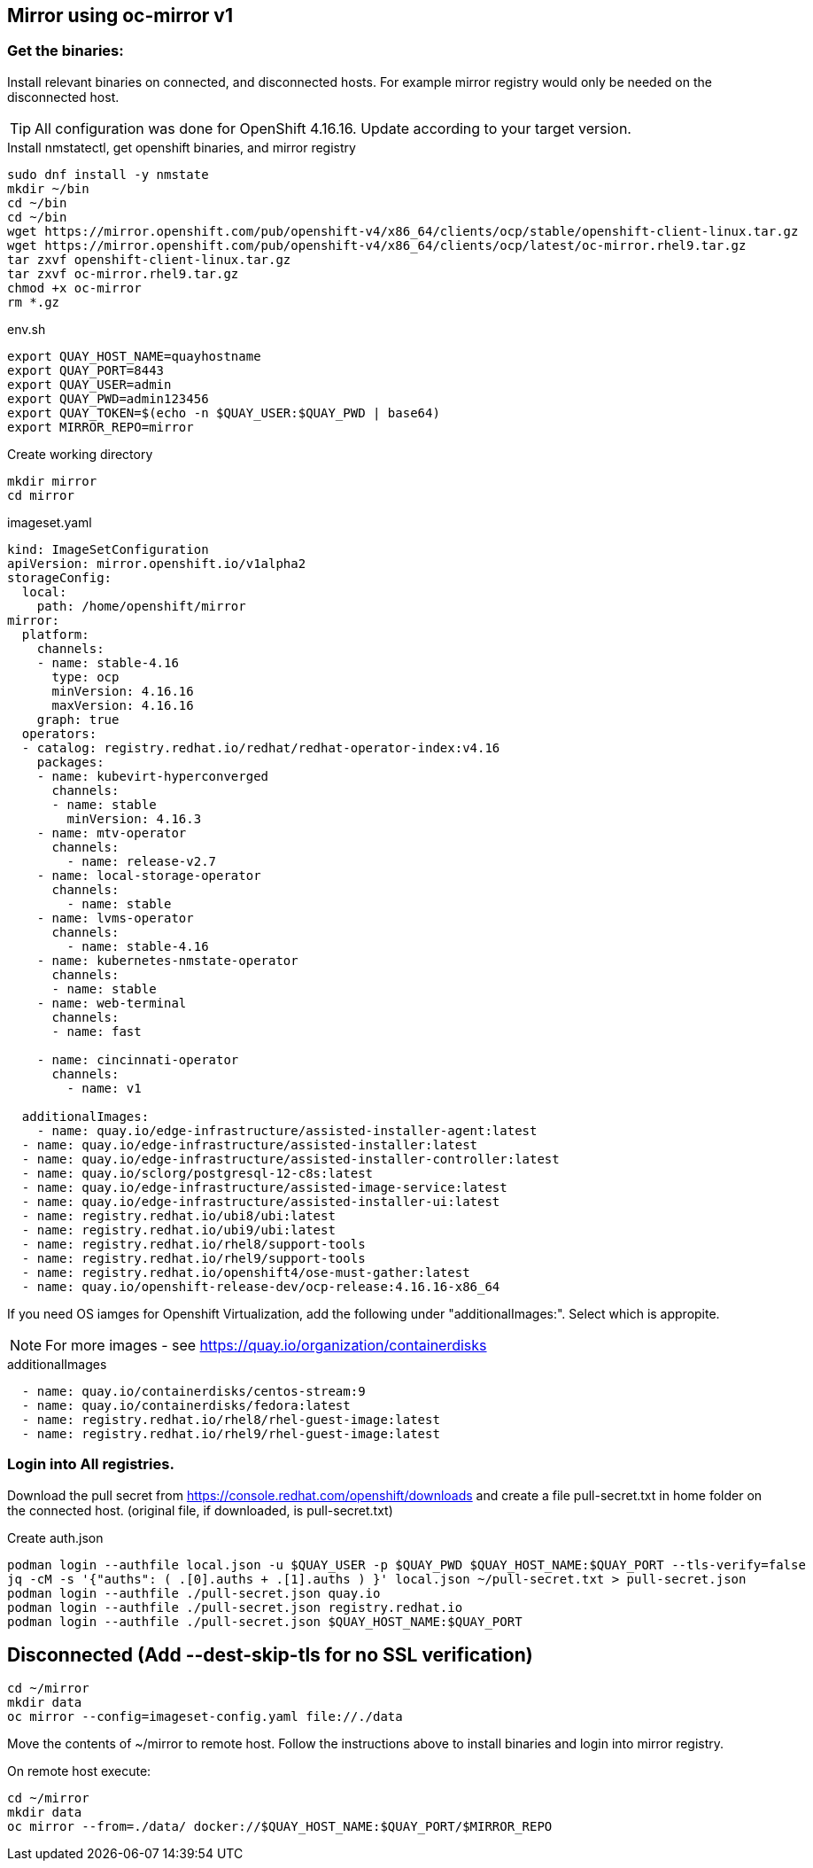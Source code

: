 == Mirror using oc-mirror v1

=== Get the binaries:

Install relevant binaries on connected, and disconnected hosts. For example mirror registry would only be needed on the disconnected host. 

TIP: All configuration was done for OpenShift 4.16.16. Update according to your target version.

.Install nmstatectl, get openshift binaries, and mirror registry
----
sudo dnf install -y nmstate
mkdir ~/bin
cd ~/bin
cd ~/bin
wget https://mirror.openshift.com/pub/openshift-v4/x86_64/clients/ocp/stable/openshift-client-linux.tar.gz 
wget https://mirror.openshift.com/pub/openshift-v4/x86_64/clients/ocp/latest/oc-mirror.rhel9.tar.gz
tar zxvf openshift-client-linux.tar.gz
tar zxvf oc-mirror.rhel9.tar.gz
chmod +x oc-mirror
rm *.gz
----

.env.sh
----
export QUAY_HOST_NAME=quayhostname
export QUAY_PORT=8443
export QUAY_USER=admin
export QUAY_PWD=admin123456
export QUAY_TOKEN=$(echo -n $QUAY_USER:$QUAY_PWD | base64)
export MIRROR_REPO=mirror
----

.Create working directory
----
mkdir mirror
cd mirror
----


.imageset.yaml
----
kind: ImageSetConfiguration
apiVersion: mirror.openshift.io/v1alpha2
storageConfig:
  local:
    path: /home/openshift/mirror
mirror:
  platform:
    channels:
    - name: stable-4.16
      type: ocp
      minVersion: 4.16.16
      maxVersion: 4.16.16
    graph: true
  operators:
  - catalog: registry.redhat.io/redhat/redhat-operator-index:v4.16
    packages:
    - name: kubevirt-hyperconverged
      channels:
      - name: stable
        minVersion: 4.16.3
    - name: mtv-operator
      channels:
        - name: release-v2.7
    - name: local-storage-operator
      channels:
        - name: stable
    - name: lvms-operator
      channels:
        - name: stable-4.16
    - name: kubernetes-nmstate-operator
      channels:
      - name: stable
    - name: web-terminal
      channels:
      - name: fast

    - name: cincinnati-operator
      channels:
        - name: v1

  additionalImages:
    - name: quay.io/edge-infrastructure/assisted-installer-agent:latest
  - name: quay.io/edge-infrastructure/assisted-installer:latest
  - name: quay.io/edge-infrastructure/assisted-installer-controller:latest
  - name: quay.io/sclorg/postgresql-12-c8s:latest
  - name: quay.io/edge-infrastructure/assisted-image-service:latest
  - name: quay.io/edge-infrastructure/assisted-installer-ui:latest
  - name: registry.redhat.io/ubi8/ubi:latest
  - name: registry.redhat.io/ubi9/ubi:latest
  - name: registry.redhat.io/rhel8/support-tools
  - name: registry.redhat.io/rhel9/support-tools
  - name: registry.redhat.io/openshift4/ose-must-gather:latest
  - name: quay.io/openshift-release-dev/ocp-release:4.16.16-x86_64

----

If you need OS iamges for Openshift Virtualization, add the following under "additionalImages:". Select which is appropite.

NOTE: For more images - see https://quay.io/organization/containerdisks

.additionalImages
----
  - name: quay.io/containerdisks/centos-stream:9
  - name: quay.io/containerdisks/fedora:latest
  - name: registry.redhat.io/rhel8/rhel-guest-image:latest
  - name: registry.redhat.io/rhel9/rhel-guest-image:latest
----

=== Login into All registries.

Download the pull secret from https://console.redhat.com/openshift/downloads and create a file pull-secret.txt in home folder on the connected host. (original file, if downloaded, is pull-secret.txt)


.Create auth.json
----
podman login --authfile local.json -u $QUAY_USER -p $QUAY_PWD $QUAY_HOST_NAME:$QUAY_PORT --tls-verify=false 
jq -cM -s '{"auths": ( .[0].auths + .[1].auths ) }' local.json ~/pull-secret.txt > pull-secret.json
podman login --authfile ./pull-secret.json quay.io
podman login --authfile ./pull-secret.json registry.redhat.io
podman login --authfile ./pull-secret.json $QUAY_HOST_NAME:$QUAY_PORT
----

== Disconnected (Add --dest-skip-tls for no SSL verification)
----
cd ~/mirror
mkdir data
oc mirror --config=imageset-config.yaml file://./data
----

Move the contents of ~/mirror to remote host. Follow the instructions above to install binaries and login into mirror registry.

.On remote host execute:
----
cd ~/mirror
mkdir data
oc mirror --from=./data/ docker://$QUAY_HOST_NAME:$QUAY_PORT/$MIRROR_REPO
----